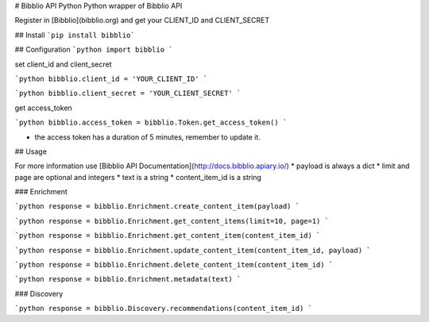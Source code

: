 # Bibblio API Python
Python wrapper of Bibblio API

Register in [Bibblio](bibblio.org) and get your CLIENT_ID and CLIENT_SECRET

## Install
```pip install bibblio```

## Configuration
```python
import bibblio
```

set client_id and client_secret

```python
bibblio.client_id = 'YOUR_CLIENT_ID'
```

```python
bibblio.client_secret = 'YOUR_CLIENT_SECRET'
```

get access_token

```python
bibblio.access_token = bibblio.Token.get_access_token()
```

* the access token has a duration of 5 minutes, remember to update it.

## Usage

For more information use [Bibblio API Documentation](http://docs.bibblio.apiary.io/)
* payload is always a dict
* limit and page are optional and integers
* text is a string
* content_item_id is a string

### Enrichment

```python
response = bibblio.Enrichment.create_content_item(payload)
```

```python
response = bibblio.Enrichment.get_content_items(limit=10, page=1)
```

```python
response = bibblio.Enrichment.get_content_item(content_item_id)
```

```python
response = bibblio.Enrichment.update_content_item(content_item_id, payload)
```

```python
response = bibblio.Enrichment.delete_content_item(content_item_id)
```

```python
response = bibblio.Enrichment.metadata(text)
```

### Discovery

```python
response = bibblio.Discovery.recommendations(content_item_id)
```
